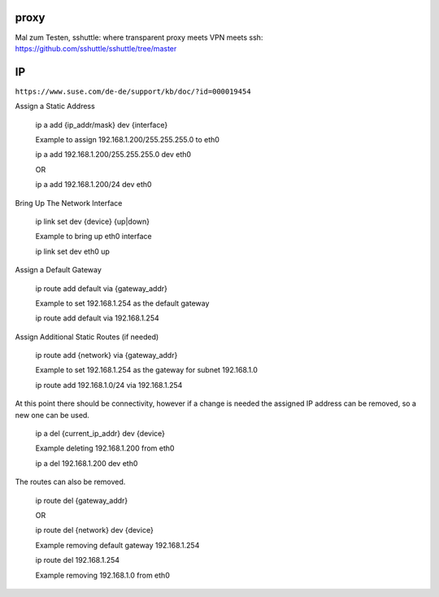 .. _network_allg:


#######
proxy
#######

Mal zum Testen, sshuttle: where transparent proxy meets VPN meets ssh: https://github.com/sshuttle/sshuttle/tree/master


################
IP 
################

``https://www.suse.com/de-de/support/kb/doc/?id=000019454``


Assign a Static Address

    ip a add {ip_addr/mask} dev {interface}

    Example to assign 192.168.1.200/255.255.255.0 to eth0

    ip a add 192.168.1.200/255.255.255.0 dev eth0

    OR

    ip a add 192.168.1.200/24 dev eth0
 

Bring Up The Network Interface

    ip link set dev {device}  {up|down}

    Example to bring up eth0 interface
    
    ip link set dev eth0 up


Assign a Default Gateway

    ip route add default via {gateway_addr}

    Example to set 192.168.1.254 as the default gateway

    ip route add default via 192.168.1.254
 

Assign Additional Static Routes (if needed)

    ip route add {network} via {gateway_addr}

    Example to set 192.168.1.254 as the gateway for subnet 192.168.1.0
    
    ip route add 192.168.1.0/24 via 192.168.1.254
  

At this point there should be connectivity, however if a change is needed the assigned IP address can be removed, so a new one can be used.

    ip a del {current_ip_addr} dev {device}

    Example deleting 192.168.1.200 from eth0

    ip a del 192.168.1.200 dev eth0
 

The routes can also be removed.

    ip route del {gateway_addr}
    
    OR
    
    ip route del {network} dev {device}

    Example removing default gateway 192.168.1.254
    
    ip route del 192.168.1.254
    
    Example removing 192.168.1.0 from eth0
    